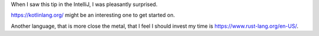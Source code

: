 .. title: Kotlin has a Javascript backend.
.. slug: kotlin-has-a-javascript-backend
.. date: 2018-04-16 22:43:30 UTC-07:00
.. tags:
.. category:
.. link:
.. description:
.. type: text

When I saw this tip in the IntelliJ, I was pleasantly surprised.

.. image:: https://dl.dropbox.com/s/uljj8f71wfzsg1a/Screenshot%202018-04-16%2022.43.48.png?dl=0
   :align: center

https://kotlinlang.org/ might be an interesting one to get started on.

Another language, that is more close the metal, that I feel I should invest my time is https://www.rust-lang.org/en-US/.

